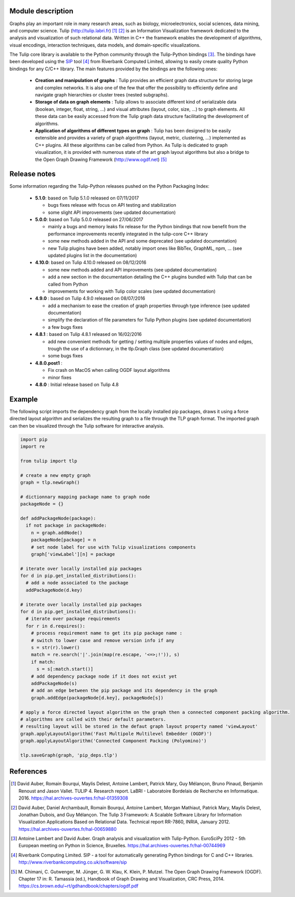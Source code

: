 Module description
==================

Graphs play an important role in many research areas, such as biology, microelectronics, social
sciences, data mining, and computer science. Tulip (http://tulip.labri.fr) [1]_ [2]_ is an
Information Visualization framework dedicated to the analysis and visualization of such relational
data. Written in C++ the framework enables the development of algorithms, visual encodings,
interaction techniques, data models, and domain-specific visualizations.

The Tulip core library is available to the Python community through the Tulip-Python
bindings [3]_. The bindings have been developed using the `SIP <https://pypi.python.org/pypi/SIP>`_
tool [4]_ from Riverbank Computed Limited, allowing to easily create quality Python bindings for any C/C++ library.
The main features provided by the bindings are the following ones:

  - **Creation and manipulation of graphs** :
    Tulip provides an efficient graph data structure for storing large and complex networks.
    It is also one of the few that offer the possibility to
    efficiently define and navigate graph hierarchies or cluster trees (nested subgraphs).

  - **Storage of data on graph elements** :
    Tulip allows to associate different kind of serializable data (boolean, integer, float, string, ...)
    and visual attributes (layout, color, size, ...) to graph elements. All these data can be easily accessed
    from the Tulip graph data structure facilitating the development of algorithms.

  - **Application of algorithms of different types on graph** :
    Tulip has been designed to be easily extensible and provides a variety of graph algorithms (layout, metric, clustering, ...)
    implemented as C++ plugins. All these algorithms can be called from Python.
    As Tulip is dedicated to graph visualization, it is provided with numerous state of the art
    graph layout algorithms but also a bridge to the Open Graph Drawing Framework (http://www.ogdf.net) [5]_

Release notes
==============

Some information regarding the Tulip-Python releases pushed on the Python Packaging Index:

    * **5.1.0**: based on Tulip 5.1.0 released on 07/11/2017

      * bugs fixes release with focus on API testing and stabilization

      * some slight API improvements (see updated documentation)

    * **5.0.0**: based on Tulip 5.0.0 released on 27/06/2017

      * mainly a bugs and memory leaks fix release for the Python bindings that now benefit from
        the performance improvements recently integrated in the tulip-core C++ library

      * some new methods added in the API and some deprecated (see updated documentation)

      * new Tulip plugins have been added, notably import ones like BibTex, GraphML, npm, ...
        (see updated plugins list in the documentation)


    * **4.10.0**: based on Tulip 4.10.0 released on 08/12/2016

      * some new methods added and API improvements (see updated documentation)

      * add a new section in the documentation detailing the C++ plugins bundled with Tulip that can be called from Python

      * improvements for working with Tulip color scales (see updated documentation)

    * **4.9.0** : based on Tulip 4.9.0 released on 08/07/2016

      * add a mechanism to ease the creation of graph properties through type inference (see updated documentation)

      * simplify the declaration of file parameters for Tulip Python plugins (see updated documentation)

      * a few bugs fixes

    * **4.8.1** : based on Tulip 4.8.1 released on 16/02/2016

      * add new convenient methods for getting / setting multiple properties values of nodes and edges,
        trough the use of a dictionnary, in the tlp.Graph class (see updated documentation)

      * some bugs fixes

    * **4.8.0.post1** :

      * Fix crash on MacOS when calling OGDF layout algorithms
      * minor fixes

    * **4.8.0** : Initial release based on Tulip 4.8

Example
=======

The following script imports the dependency graph from the locally installed pip packages,
draws it using a force directed layout algorithm and serializes the resulting graph to a file
through the TLP graph format. The imported graph can then be visualized through the Tulip software
for interactive analysis.

.. code:: python

  import pip
  import re

  from tulip import tlp

  # create a new empty graph
  graph = tlp.newGraph()

  # dictionnary mapping package name to graph node
  packageNode = {}

  def addPackageNode(package):
    if not package in packageNode:
      n = graph.addNode()
      packageNode[package] = n
      # set node label for use with Tulip visualizations components
      graph['viewLabel'][n] = package

  # iterate over locally installed pip packages
  for d in pip.get_installed_distributions():
    # add a node associated to the package
    addPackageNode(d.key)

  # iterate over locally installed pip packages
  for d in pip.get_installed_distributions():
    # iterate over package requirements
    for r in d.requires():
      # process requirement name to get its pip package name :
      # switch to lower case and remove version info if any
      s = str(r).lower()
      match = re.search('|'.join(map(re.escape, '<=>;!')), s)
      if match:
        s = s[:match.start()]
      # add dependency package node if it does not exist yet
      addPackageNode(s)
      # add an edge between the pip package and its dependency in the graph
      graph.addEdge(packageNode[d.key], packageNode[s])

  # apply a force directed layout algorithm on the graph then a connected component packing algorithm.
  # algorithms are called with their default parameters.
  # resulting layout will be stored in the defaut graph layout property named 'viewLayout'
  graph.applyLayoutAlgorithm('Fast Multipole Multilevel Embedder (OGDF)')
  graph.applyLayoutAlgorithm('Connected Component Packing (Polyomino)')

  tlp.saveGraph(graph, 'pip_deps.tlp')

References
==========

.. [1] David Auber, Romain Bourqui, Maylis Delest, Antoine Lambert,
       Patrick Mary, Guy Mélançon, Bruno Pinaud, Benjamin Renoust and Jason Vallet.
       TULIP 4. Research report. LaBRI - Laboratoire Bordelais de Recherche en Informatique. 2016.
       https://hal.archives-ouvertes.fr/hal-01359308

.. [2] David Auber, Daniel Archambault, Romain Bourqui, Antoine Lambert, Morgan Mathiaut,
       Patrick Mary, Maylis Delest, Jonathan Dubois, and Guy Mélançon. The Tulip 3 Framework:
       A Scalable Software Library for Information Visualization Applications Based on Relational
       Data. Technical report RR-7860, INRIA, January 2012.
       https://hal.archives-ouvertes.fr/hal-00659880

.. [3] Antoine Lambert and David Auber. Graph analysis and visualization with Tulip-Python.
       EuroSciPy 2012 - 5th European meeting on Python in Science, Bruxelles.
       https://hal.archives-ouvertes.fr/hal-00744969

.. [4] Riverbank Computing Limited. SIP - a tool for automatically generating Python bindings for
       C and C++ libraries. http://www.riverbankcomputing.co.uk/software/sip

.. [5] M. Chimani, C. Gutwenger, M. Jünger, G. W. Klau, K. Klein, P. Mutzel.
       The Open Graph Drawing Framework (OGDF).
       Chapter 17 in: R. Tamassia (ed.), Handbook of Graph Drawing and Visualization, CRC Press, 2014.
       https://cs.brown.edu/~rt/gdhandbook/chapters/ogdf.pdf
